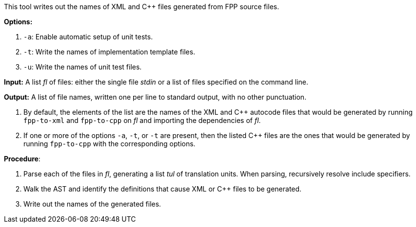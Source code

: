 This tool writes out the names of XML and C++ files generated
from FPP source files.

*Options:*

. `-a`: Enable automatic setup of unit tests.

. `-t`: Write the names of implementation template files.

. `-u`: Write the names of unit test files.

*Input:*  A list _fl_ of files: either the single file _stdin_ or a list of 
files specified on the command line.

*Output:* A list of file names, written one per line to standard output,
with no other punctuation.

. By default, the elements of the list are the names of the XML and C++ autocode files
that would be generated
by running `fpp-to-xml` and `fpp-to-cpp` on _fl_ and importing the dependencies
of _fl_.

. If one or more of the options `-a`, `-t`, or `-t` are present, then the listed C++ files
are the ones that would be generated
by running `fpp-to-cpp` with the corresponding options.

*Procedure*:

. Parse each of the files in _fl_, generating a list _tul_ of translation units.
When parsing, recursively resolve include specifiers.

. Walk the AST and identify the definitions that cause XML or C++ files to
be generated.

. Write out the names of the generated files.
